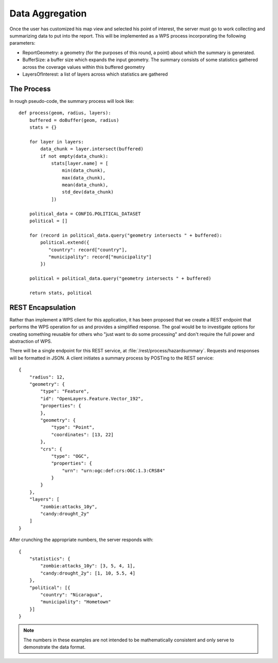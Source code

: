 Data Aggregation
================

Once the user has customized his map view and selected his point of interest,
the server must go to work collecting and summarizing data to put into the
report.  This will be implemented as a WPS process incorporating the following
parameters:

* ReportGeometry: a geometry (for the purposes of this round, a point) about
  which the summary is generated.
* BufferSize: a buffer size which expands the input geometry.  The summary
  consists of some statistics gathered across the coverage values within this
  buffered geometry
* LayersOfInterest: a list of layers across which statistics are gathered

.. todo:: 

    Verify that these parameters are sufficient to fill out the report data.

The Process
-----------

In rough pseudo-code, the summary process will look like::

    def process(geom, radius, layers): 
        buffered = doBuffer(geom, radius)
        stats = {}

        for layer in layers:
            data_chunk = layer.intersect(buffered)
            if not empty(data_chunk): 
                stats[layer.name] = [
                    min(data_chunk),
                    max(data_chunk),
                    mean(data_chunk),
                    std_dev(data_chunk)
                ])

        political_data = CONFIG.POLITICAL_DATASET
        political = []

        for (record in political_data.query("geometry intersects " + buffered):
            political.extend({
               "country": record["country"],
               "municipality": record["municipality"]
            })
            
        political = political_data.query("geometry intersects " + buffered)

        return stats, political
        
REST Encapsulation
------------------

Rather than implement a WPS client for this application, it has been proposed
that we create a REST endpoint that performs the WPS operation for us and
provides a simplified response.  The goal would be to investigate options for
creating something reusable for others who "just want to do some processing"
and don't require the full power and abstraction of WPS.

There will be a single endpoint for this REST service, at
:file:`/rest/process/hazardsummary`.  Requests and responses will be formatted
in JSON.  A client initiates a summary process by POSTing to the REST service::
    
    {
        "radius": 12,
        "geometry": {
            "type": "Feature",
            "id": "OpenLayers.Feature.Vector_192",
            "properties": {
            },
            "geometry": {
                "type": "Point",
                "coordinates": [13, 22]
            },
            "crs": {
                "type": "OGC",
                "properties": {
                    "urn": "urn:ogc:def:crs:OGC:1.3:CRS84"
                }
            }
        },
        "layers": [
            "zombie:attacks_10y",
            "candy:drought_2y"
        ]
    }
    
After crunching the appropriate numbers, the server responds with::
   
    {
        "statistics": {
            "zombie:attacks_10y": [3, 5, 4, 1],
            "candy:drought_2y": [1, 10, 5.5, 4]
        },
        "political": [{
            "country": "Nicaragua",
            "municipality": "Hometown"
        }]
    }

.. note:: 

    The numbers in these examples are not intended to be mathematically
    consistent and only serve to demonstrate the data format.

